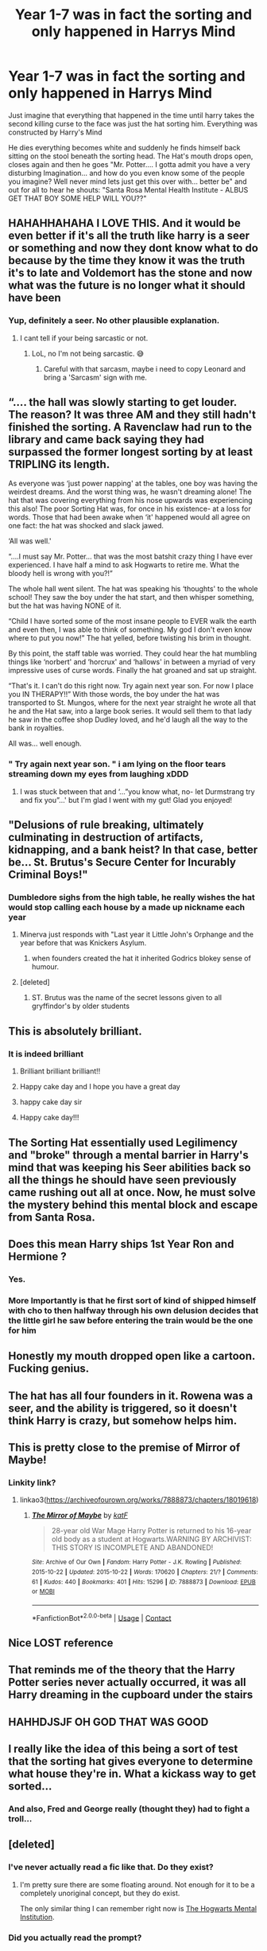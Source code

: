 #+TITLE: Year 1-7 was in fact the sorting and only happened in Harrys Mind

* Year 1-7 was in fact the sorting and only happened in Harrys Mind
:PROPERTIES:
:Author: fireinmyeier
:Score: 542
:DateUnix: 1607525141.0
:DateShort: 2020-Dec-09
:FlairText: Prompt
:END:
Just imagine that everything that happened in the time until harry takes the second killing curse to the face was just the hat sorting him. Everything was constructed by Harry's Mind

He dies everything becomes white and suddenly he finds himself back sitting on the stool beneath the sorting head. The Hat's mouth drops open, closes again and then he goes "Mr. Potter.... I gotta admit you have a very disturbing Imagination... and how do you even know some of the people you imagine? Well never mind lets just get this over with... better be" and out for all to hear he shouts: "Santa Rosa Mental Health Institute - ALBUS GET THAT BOY SOME HELP WILL YOU??"


** HAHAHHAHAHA I LOVE THIS. And it would be even better if it's all the truth like harry is a seer or something and now they dont know what to do because by the time they know it was the truth it's to late and Voldemort has the stone and now what was the future is no longer what it should have been
:PROPERTIES:
:Author: SpiritRiddle
:Score: 205
:DateUnix: 1607531683.0
:DateShort: 2020-Dec-09
:END:

*** Yup, definitely a seer. No other plausible explanation.
:PROPERTIES:
:Author: LilyEllie1980
:Score: 56
:DateUnix: 1607535611.0
:DateShort: 2020-Dec-09
:END:

**** I cant tell if your being sarcastic or not.
:PROPERTIES:
:Author: SpiritRiddle
:Score: 23
:DateUnix: 1607538115.0
:DateShort: 2020-Dec-09
:END:

***** LoL, no I'm not being sarcastic. 😅
:PROPERTIES:
:Author: LilyEllie1980
:Score: 13
:DateUnix: 1607542557.0
:DateShort: 2020-Dec-09
:END:

****** Careful with that sarcasm, maybe i need to copy Leonard and bring a 'Sarcasm' sign with me.
:PROPERTIES:
:Author: Shadow_3324
:Score: 2
:DateUnix: 1607596040.0
:DateShort: 2020-Dec-10
:END:


** “.... the hall was slowly starting to get louder. The reason? It was three AM and they still hadn't finished the sorting. A Ravenclaw had run to the library and came back saying they had surpassed the former longest sorting by at least TRIPLING its length.

As everyone was ‘just power napping' at the tables, one boy was having the weirdest dreams. And the worst thing was, he wasn't dreaming alone! The hat that was covering everything from his nose upwards was experiencing this also! The poor Sorting Hat was, for once in his existence- at a loss for words. Those that had been awake when ‘it' happened would all agree on one fact: the hat was shocked and slack jawed.

‘All was well.'

“....I must say Mr. Potter... that was the most batshit crazy thing I have ever experienced. I have half a mind to ask Hogwarts to retire me. What the bloody hell is wrong with you?!”

The whole hall went silent. The hat was speaking his ‘thoughts' to the whole school! They saw the boy under the hat start, and then whisper something, but the hat was having NONE of it.

“Child I have sorted some of the most insane people to EVER walk the earth and even then, I was able to think of something. My god I don't even know where to put you now!” The hat yelled, before twisting his brim in thought.

By this point, the staff table was worried. They could hear the hat mumbling things like ‘norbert' and ‘horcrux' and ‘hallows' in between a myriad of very impressive uses of curse words. Finally the hat groaned and sat up straight.

“That's it. I can't do this right now. Try again next year son. For now I place you IN THERAPY!!” With those words, the boy under the hat was transported to St. Mungos, where for the next year straight he wrote all that he and the Hat saw, into a large book series. It would sell them to that lady he saw in the coffee shop Dudley loved, and he'd laugh all the way to the bank in royalties.

All was... well enough.
:PROPERTIES:
:Author: Youspoonybard1
:Score: 69
:DateUnix: 1607555398.0
:DateShort: 2020-Dec-10
:END:

*** " Try again next year son. " i am lying on the floor tears streaming down my eyes from laughing xDDD
:PROPERTIES:
:Author: fireinmyeier
:Score: 12
:DateUnix: 1607593267.0
:DateShort: 2020-Dec-10
:END:

**** I was stuck between that and ‘...”you know what, no- let Durmstrang try and fix you”...' but I'm glad I went with my gut! Glad you enjoyed!
:PROPERTIES:
:Author: Youspoonybard1
:Score: 2
:DateUnix: 1607662546.0
:DateShort: 2020-Dec-11
:END:


** "Delusions of rule breaking, ultimately culminating in destruction of artifacts, kidnapping, and a bank heist? In that case, better be... St. Brutus's Secure Center for Incurably Criminal Boys!"
:PROPERTIES:
:Author: dratnon
:Score: 210
:DateUnix: 1607535834.0
:DateShort: 2020-Dec-09
:END:

*** Dumbledore sighs from the high table, he really wishes the hat would stop calling each house by a made up nickname each year
:PROPERTIES:
:Author: CommanderL3
:Score: 85
:DateUnix: 1607544333.0
:DateShort: 2020-Dec-09
:END:

**** Minerva just responds with "Last year it Little John's Orphange and the year before that was Knickers Asylum.
:PROPERTIES:
:Author: Admirable-Tradition5
:Score: 36
:DateUnix: 1607560149.0
:DateShort: 2020-Dec-10
:END:

***** when founders created the hat it inherited Godrics blokey sense of humour.
:PROPERTIES:
:Author: CommanderL3
:Score: 22
:DateUnix: 1607560280.0
:DateShort: 2020-Dec-10
:END:


**** [deleted]
:PROPERTIES:
:Score: 2
:DateUnix: 1607556191.0
:DateShort: 2020-Dec-10
:END:

***** ST. Brutus was the name of the secret lessons given to all gryffindor's by older students
:PROPERTIES:
:Author: CommanderL3
:Score: 3
:DateUnix: 1607556252.0
:DateShort: 2020-Dec-10
:END:


** This is absolutely brilliant.
:PROPERTIES:
:Author: HarryPotterIsAmazing
:Score: 38
:DateUnix: 1607532069.0
:DateShort: 2020-Dec-09
:END:

*** It is indeed brilliant
:PROPERTIES:
:Author: Velenterius
:Score: 14
:DateUnix: 1607535585.0
:DateShort: 2020-Dec-09
:END:

**** Brilliant brilliant brilliant!!
:PROPERTIES:
:Author: Malfang
:Score: 8
:DateUnix: 1607536158.0
:DateShort: 2020-Dec-09
:END:


**** Happy cake day and I hope you have a great day
:PROPERTIES:
:Author: supimhere123
:Score: 4
:DateUnix: 1607547182.0
:DateShort: 2020-Dec-10
:END:


**** happy cake day sir
:PROPERTIES:
:Score: 3
:DateUnix: 1607548918.0
:DateShort: 2020-Dec-10
:END:


**** Happy cake day!!!
:PROPERTIES:
:Author: HarryPotterIsAmazing
:Score: 2
:DateUnix: 1607551713.0
:DateShort: 2020-Dec-10
:END:


** The Sorting Hat essentially used Legilimency and "broke" through a mental barrier in Harry's mind that was keeping his Seer abilities back so all the things he should have seen previously came rushing out all at once. Now, he must solve the mystery behind this mental block and escape from Santa Rosa.
:PROPERTIES:
:Author: UsernamesAreRuthless
:Score: 16
:DateUnix: 1607574677.0
:DateShort: 2020-Dec-10
:END:


** Does this mean Harry ships 1st Year Ron and Hermione ?
:PROPERTIES:
:Author: Bleepbloopbotz2
:Score: 27
:DateUnix: 1607547171.0
:DateShort: 2020-Dec-10
:END:

*** Yes.
:PROPERTIES:
:Author: Beware_The_Nargals
:Score: 1
:DateUnix: 1607636295.0
:DateShort: 2020-Dec-11
:END:


*** More Importantly is that he first sort of kind of shipped himself with cho to then halfway through his own delusion decides that the little girl he saw before entering the train would be the one for him
:PROPERTIES:
:Author: fireinmyeier
:Score: 1
:DateUnix: 1607711469.0
:DateShort: 2020-Dec-11
:END:


** Honestly my mouth dropped open like a cartoon. Fucking genius.
:PROPERTIES:
:Author: Cauldr0n-Cake
:Score: 5
:DateUnix: 1607560869.0
:DateShort: 2020-Dec-10
:END:


** The hat has all four founders in it. Rowena was a seer, and the ability is triggered, so it doesn't think Harry is crazy, but somehow helps him.
:PROPERTIES:
:Author: Adanor79
:Score: 7
:DateUnix: 1607593008.0
:DateShort: 2020-Dec-10
:END:


** This is pretty close to the premise of Mirror of Maybe!
:PROPERTIES:
:Author: sweatyelfboy
:Score: 4
:DateUnix: 1607560872.0
:DateShort: 2020-Dec-10
:END:

*** Linkity link?
:PROPERTIES:
:Author: HarryPotterIsAmazing
:Score: 2
:DateUnix: 1607583262.0
:DateShort: 2020-Dec-10
:END:

**** linkao3([[https://archiveofourown.org/works/7888873/chapters/18019618]])
:PROPERTIES:
:Author: RobinEgberts
:Score: 1
:DateUnix: 1607601424.0
:DateShort: 2020-Dec-10
:END:

***** [[https://archiveofourown.org/works/7888873][*/The Mirror of Maybe/*]] by [[https://www.archiveofourown.org/users/katF/pseuds/katF][/katF/]]

#+begin_quote
  28-year old War Mage Harry Potter is returned to his 16-year old body as a student at Hogwarts.WARNING BY ARCHIVIST: THIS STORY IS INCOMPLETE AND ABANDONED!
#+end_quote

^{/Site/:} ^{Archive} ^{of} ^{Our} ^{Own} ^{*|*} ^{/Fandom/:} ^{Harry} ^{Potter} ^{-} ^{J.K.} ^{Rowling} ^{*|*} ^{/Published/:} ^{2015-10-22} ^{*|*} ^{/Updated/:} ^{2015-10-22} ^{*|*} ^{/Words/:} ^{170620} ^{*|*} ^{/Chapters/:} ^{21/?} ^{*|*} ^{/Comments/:} ^{61} ^{*|*} ^{/Kudos/:} ^{440} ^{*|*} ^{/Bookmarks/:} ^{401} ^{*|*} ^{/Hits/:} ^{15296} ^{*|*} ^{/ID/:} ^{7888873} ^{*|*} ^{/Download/:} ^{[[https://archiveofourown.org/downloads/7888873/The%20Mirror%20of%20Maybe.epub?updated_at=1593574211][EPUB]]} ^{or} ^{[[https://archiveofourown.org/downloads/7888873/The%20Mirror%20of%20Maybe.mobi?updated_at=1593574211][MOBI]]}

--------------

*FanfictionBot*^{2.0.0-beta} | [[https://github.com/FanfictionBot/reddit-ffn-bot/wiki/Usage][Usage]] | [[https://www.reddit.com/message/compose?to=tusing][Contact]]
:PROPERTIES:
:Author: FanfictionBot
:Score: 1
:DateUnix: 1607601440.0
:DateShort: 2020-Dec-10
:END:


** Nice LOST reference
:PROPERTIES:
:Author: Futcharist
:Score: 2
:DateUnix: 1607567281.0
:DateShort: 2020-Dec-10
:END:


** That reminds me of the theory that the Harry Potter series never actually occurred, it was all Harry dreaming in the cupboard under the stairs
:PROPERTIES:
:Author: redpxtato
:Score: 1
:DateUnix: 1607533260.0
:DateShort: 2020-Dec-09
:END:


** HAHHDJSJF OH GOD THAT WAS GOOD
:PROPERTIES:
:Author: hazandlou
:Score: 1
:DateUnix: 1607596000.0
:DateShort: 2020-Dec-10
:END:


** I really like the idea of this being a sort of test that the sorting hat gives everyone to determine what house they're in. What a kickass way to get sorted...
:PROPERTIES:
:Author: ChewyApples
:Score: 1
:DateUnix: 1607733781.0
:DateShort: 2020-Dec-12
:END:

*** And also, Fred and George really (thought they) had to fight a troll...
:PROPERTIES:
:Author: alexeyr
:Score: 1
:DateUnix: 1608134893.0
:DateShort: 2020-Dec-16
:END:


** [deleted]
:PROPERTIES:
:Score: -11
:DateUnix: 1607535654.0
:DateShort: 2020-Dec-09
:END:

*** I've never actually read a fic like that. Do they exist?
:PROPERTIES:
:Author: Brilliant_Sea
:Score: 10
:DateUnix: 1607537373.0
:DateShort: 2020-Dec-09
:END:

**** I'm pretty sure there are some floating around. Not enough for it to be a completely unoriginal concept, but they do exist.

The only similar thing I can remember right now is [[https://m.fanfiction.net/s/10850900/1/The-Hogwarts-Mental-Institution][The Hogwarts Mental Institution]].
:PROPERTIES:
:Author: peanuttbutterpotato
:Score: 3
:DateUnix: 1607551056.0
:DateShort: 2020-Dec-10
:END:


*** Did you actually read the prompt?
:PROPERTIES:
:Author: peanuttbutterpotato
:Score: 6
:DateUnix: 1607536131.0
:DateShort: 2020-Dec-09
:END:
